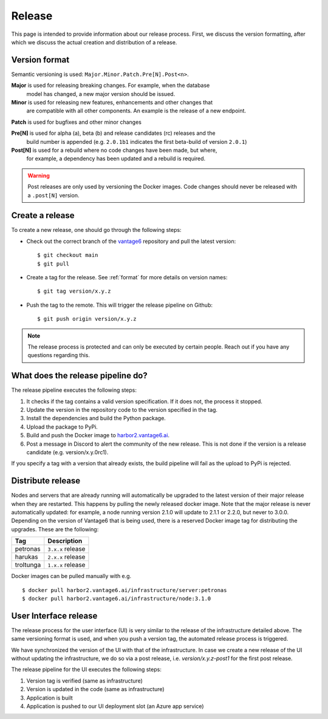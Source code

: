 Release
=======

This page is intended to provide information about our release process. First,
we discuss the version formatting, after which we discuss the actual creation
and distribution of a release.

.. _format:

Version format
--------------
Semantic versioning is used: ``Major.Minor.Patch.Pre[N].Post<n>``.

**Major** is used for releasing breaking changes. For example, when the database
  model has changed, a new major version should be issued.

**Minor** is used for releasing new features, enhancements and other changes that
  are compatible with all other components. An example is the release of a new endpoint.

**Patch** is used for bugfixes and other minor changes

**Pre[N]** is used for alpha (a), beta (b) and release candidates (rc) releases and the
  build number is appended (e.g. ``2.0.1b1`` indicates the first beta-build of version ``2.0.1``)

**Post[N]** is used for a rebuild where no code changes have been made, but where,
  for example, a dependency has been updated and a rebuild is required.

.. warning::
   Post releases are only used by versioning the Docker images.
   Code changes should never be released with a ``.post[N]`` version.

Create a release
----------------
To create a new release, one should go through the following steps:

* Check out the correct branch of the `vantage6 <https://github.com/vantage6/vantage6>`_ repository and pull the latest version:

  ::

    $ git checkout main
    $ git pull

* Create a tag for the release. See :ref:`format` for more details on version names:

  ::

    $ git tag version/x.y.z

* Push the tag to the remote. This will trigger the release pipeline on Github:

  ::

    $ git push origin version/x.y.z

.. note::
  The release process is protected and can only be executed by certain people. Reach out if you have any questions regarding this.

What does the release pipeline do?
----------------------------------
The release pipeline executes the following steps:

1. It checks if the tag contains a valid version specification. If it does not, the process it stopped.
2. Update the version in the repository code to the version specified in the tag.
3. Install the dependencies and build the Python package.
4. Upload the package to PyPi.
5. Build and push the Docker image to `harbor2.vantage6.ai <https://harbor2.vantage6.ai>`_.
6. Post a message in Discord to alert the community of the new release. This is not done if the version is a release candidate (e.g. version/x.y.0rc1).

If you specify a tag with a version that already exists, the build pipeline will fail as the upload to PyPi is rejected.

Distribute release
------------------
Nodes and servers that are already running will automatically be upgraded to the latest version of their major release when they are restarted. This happens by pulling the newly released docker image. Note that the major release is never automatically updated: for example, a node running version 2.1.0 will update to 2.1.1 or 2.2.0, but never to 3.0.0. Depending on the version of Vantage6 that is being used, there is a reserved Docker image tag for distributing the upgrades. These are the following:

+---------------+------------------------+
| Tag           | Description            |
+===============+========================+
| petronas      | ``3.x.x`` release      |
+---------------+------------------------+
| harukas       | ``2.x.x`` release      |
+---------------+------------------------+
| troltunga     | ``1.x.x`` release      |
+---------------+------------------------+

Docker images can be pulled manually with e.g.

::

  $ docker pull harbor2.vantage6.ai/infrastructure/server:petronas
  $ docker pull harbor2.vantage6.ai/infrastructure/node:3.1.0

User Interface release
----------------------
The release process for the user interface (UI) is very similar to the release
of the infrastructure detailed above. The same versioning format is used, and
when you push a version tag, the automated release process is triggered.

We have synchronized the version of the UI with that of the infrastructure. In
case we create a new release of the UI without updating the infrastructure, we
do so via a post release, i.e. `version/x.y.z-post1` for the first post release.

The release pipeline for the UI executes the following steps:

1. Version tag is verified (same as infrastructure)
2. Version is updated in the code (same as infrastructure)
3. Application is built
4. Application is pushed to our UI deployment slot (an Azure app service)